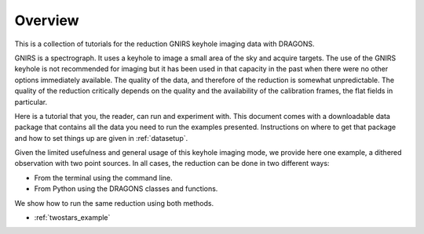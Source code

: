 .. overview.rst

.. _overview:

********
Overview
********

This is a collection of tutorials for the reduction GNIRS keyhole imaging
data with DRAGONS.

GNIRS is a spectrograph.  It uses a keyhole to image a small area of the sky
and acquire targets.  The use of the GNIRS keyhole is not recommended for
imaging but it has been used in that capacity in the past when there were no
other options immediately available.   The quality of the data, and therefore
of the reduction is somewhat unpredictable.  The quality of the reduction
critically depends on the quality and the availability of the calibration
frames, the flat fields in particular.

Here is a tutorial that you, the reader, can run and experiment with.  This
document comes with a downloadable data package that contains all the data
you need to run the examples presented.  Instructions on where to get that
package and how to set things up are given in :ref:`datasetup`.

Given the limited usefulness and general usage of this keyhole imaging mode,
we provide here one example, a dithered observation with two point sources.  In all cases, the reduction can be done
in two different ways:

* From the terminal using the command line.
* From Python using the DRAGONS classes and functions.

We show how to run the same reduction using both methods.

* :ref:`twostars_example`

